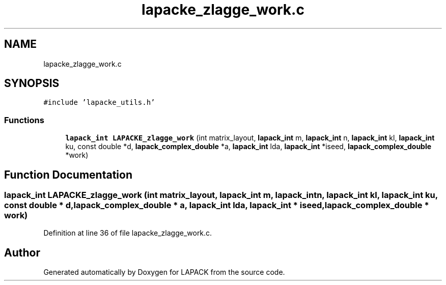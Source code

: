 .TH "lapacke_zlagge_work.c" 3 "Tue Nov 14 2017" "Version 3.8.0" "LAPACK" \" -*- nroff -*-
.ad l
.nh
.SH NAME
lapacke_zlagge_work.c
.SH SYNOPSIS
.br
.PP
\fC#include 'lapacke_utils\&.h'\fP
.br

.SS "Functions"

.in +1c
.ti -1c
.RI "\fBlapack_int\fP \fBLAPACKE_zlagge_work\fP (int matrix_layout, \fBlapack_int\fP m, \fBlapack_int\fP n, \fBlapack_int\fP kl, \fBlapack_int\fP ku, const double *d, \fBlapack_complex_double\fP *a, \fBlapack_int\fP lda, \fBlapack_int\fP *iseed, \fBlapack_complex_double\fP *work)"
.br
.in -1c
.SH "Function Documentation"
.PP 
.SS "\fBlapack_int\fP LAPACKE_zlagge_work (int matrix_layout, \fBlapack_int\fP m, \fBlapack_int\fP n, \fBlapack_int\fP kl, \fBlapack_int\fP ku, const double * d, \fBlapack_complex_double\fP * a, \fBlapack_int\fP lda, \fBlapack_int\fP * iseed, \fBlapack_complex_double\fP * work)"

.PP
Definition at line 36 of file lapacke_zlagge_work\&.c\&.
.SH "Author"
.PP 
Generated automatically by Doxygen for LAPACK from the source code\&.
